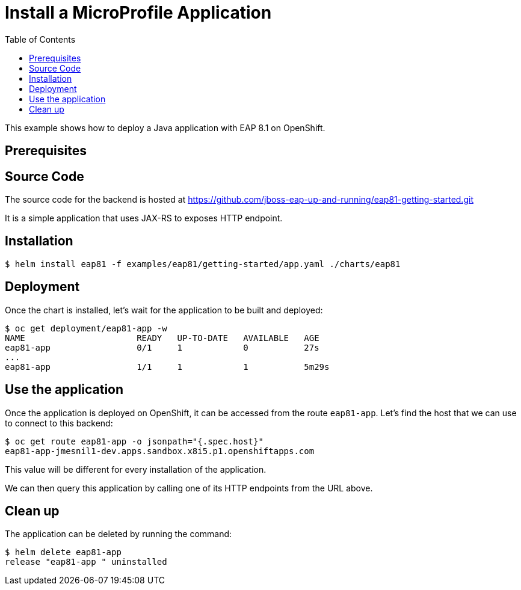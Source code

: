 # Install a MicroProfile Application
:toc:               left
:icons:             font
:idprefix:
:idseparator:       -
:keywords:          openshift,wildfly,microprofile,helm

This example shows how to deploy a Java application with EAP 8.1 on OpenShift.

## Prerequisites

## Source Code

The source code for the backend is hosted at https://github.com/jboss-eap-up-and-running/eap81-getting-started.git

It is a simple application that uses JAX-RS to exposes HTTP endpoint.

## Installation

[source,options="nowrap"]
----
$ helm install eap81 -f examples/eap81/getting-started/app.yaml ./charts/eap81
----

## Deployment

Once the chart is installed, let's wait for the application to be built and deployed:

[source,options="nowrap"]
----
$ oc get deployment/eap81-app -w
NAME                      READY   UP-TO-DATE   AVAILABLE   AGE
eap81-app                 0/1     1            0           27s
...
eap81-app                 1/1     1            1           5m29s
----

## Use the application

Once the application is deployed on OpenShift, it can be accessed from the route `eap81-app`.
Let's find the host that we can use to connect to this backend:

[source,options="nowrap"]
----
$ oc get route eap81-app -o jsonpath="{.spec.host}"
eap81-app-jmesnil1-dev.apps.sandbox.x8i5.p1.openshiftapps.com
----

This value will be different for every installation of the application.

We can then query this application by calling one of its HTTP endpoints from the URL above.

## Clean up

The application can be deleted by running the command:

[source,options="nowrap"]
----
$ helm delete eap81-app 
release "eap81-app " uninstalled
----